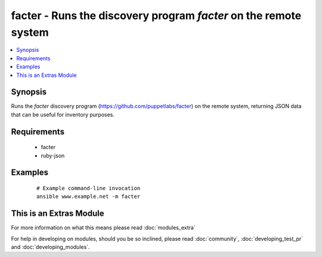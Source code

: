 .. _facter:


facter - Runs the discovery program *facter* on the remote system
+++++++++++++++++++++++++++++++++++++++++++++++++++++++++++++++++



.. contents::
   :local:
   :depth: 1


Synopsis
--------

Runs the *facter* discovery program (https://github.com/puppetlabs/facter) on the remote system, returning JSON data that can be useful for inventory purposes.


Requirements
------------

  * facter
  * ruby-json




Examples
--------

 ::

    # Example command-line invocation
    ansible www.example.net -m facter




    
This is an Extras Module
------------------------

For more information on what this means please read :doc:`modules_extra`

    
For help in developing on modules, should you be so inclined, please read :doc:`community`, :doc:`developing_test_pr` and :doc:`developing_modules`.

